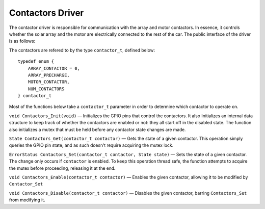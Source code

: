 *****************
Contactors Driver
*****************

The contactor driver is responsible for communication with the array and motor contactors. In essence, it controls whether the solar array and the motor are electrically connected to the rest of the car. The public interface of the driver is as follows:

The contactors are refered to by the type ``contactor_t``, defined below::

    typedef enum {
        ARRAY_CONTACTOR = 0,
        ARRAY_PRECHARGE,
        MOTOR_CONTACTOR,
        NUM_CONTACTORS
    } contactor_t

Most of the functions below take a ``contactor_t`` parameter in order to determine which contactor to operate on.


``void Contactors_Init(void)`` — Initializes the GPIO pins that control the contactors. It also Initializes an internal data structure to keep track of whether the contactors are enabled or not: they all start off in the disabled state. The function also initializes a mutex that must be held before any contactor state changes are made. 

``State Contactors_Get(contactor_t contactor)`` — Gets the state of a given contactor. This operation simply queries the GPIO pin state, and as such doesn't require acquiring the mutex lock.

``ErrorStatus Contactors_Set(contactor_t contactor, State state)`` — Sets the state of a given contactor. The change only occurs if ``contactor`` is enabled. To keep this operation thread safe, the function attempts to acquire the mutex before proceeding, releasing it at the end.

``void Contactors_Enable(contactor_t contactor)`` — Enables the given contactor, allowing it to be modified by ``Contactor_Set``

``void Contactors_Disable(contactor_t contactor)`` —  Disables the given contactor, barring ``Contactors_Set`` from modifying it.